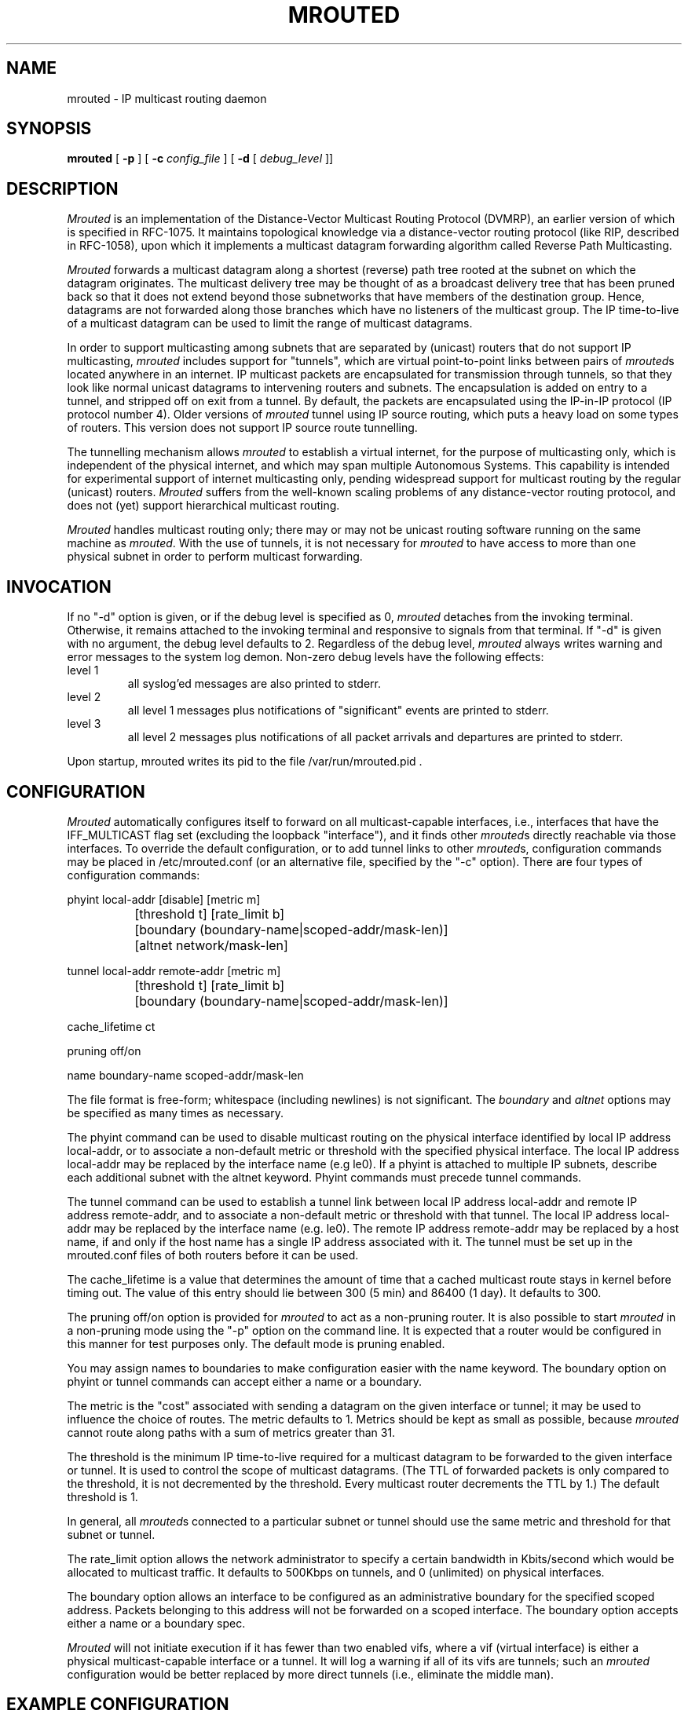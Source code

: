 '\"	$NetBSD: mrouted.8,v 1.13 2003/03/05 21:05:39 wiz Exp $
'\"COPYRIGHT 1989 by The Board of Trustees of Leland Stanford Junior University.
.TH MROUTED 8
.UC 5
.SH NAME
mrouted \- IP multicast routing daemon
.SH SYNOPSIS
.B mrouted
[
.B \-p
] [
.B \-c
.I config_file
] [
.B \-d
[
.I debug_level
]]
.SH DESCRIPTION
.I Mrouted
is an implementation of the Distance-Vector Multicast Routing
Protocol (DVMRP), an earlier version of which is specified in RFC-1075.
It maintains topological knowledge via a distance-vector routing protocol
(like RIP, described in RFC-1058), upon which it implements a multicast
datagram forwarding algorithm called Reverse Path Multicasting.
.PP
.I Mrouted
forwards a multicast datagram along a shortest (reverse) path tree
rooted at the subnet on which the datagram originates. The multicast
delivery tree may be thought of as a broadcast delivery tree that has
been pruned back so that it does not extend beyond those subnetworks
that have members of the destination group. Hence, datagrams
are not forwarded along those branches which have no listeners of the
multicast group. The IP time-to-live of a multicast datagram can be
used to limit the range of multicast datagrams.
.PP
In order to support multicasting among subnets that are separated by (unicast)
routers that do not support IP multicasting,
.I mrouted
includes support for
"tunnels", which are virtual point-to-point links between pairs of
.IR mrouted s
located anywhere in an internet.  IP multicast packets are encapsulated for
transmission through tunnels, so that they look like normal unicast datagrams
to intervening routers and subnets.  The encapsulation
is added on entry to a tunnel, and stripped off
on exit from a tunnel.
By default, the packets are encapsulated using the IP-in-IP protocol
(IP protocol number 4).
Older versions of
.I mrouted
tunnel using IP source routing, which puts a heavy load on some
types of routers.
This version does not support IP source route tunnelling.
.PP
The tunnelling mechanism allows
.I mrouted
to establish a virtual internet, for
the purpose of multicasting only, which is independent of the physical
internet, and which may span multiple Autonomous Systems.  This capability
is intended for experimental support of internet multicasting only, pending
widespread support for multicast routing by the regular (unicast) routers.
.I Mrouted
suffers from the well-known scaling problems of any distance-vector
routing protocol, and does not (yet) support hierarchical multicast routing.
.PP
.I Mrouted
handles multicast routing only; there may or may not be unicast routing
software running on the same machine as
.IR mrouted .
With the use of tunnels, it
is not necessary for
.I mrouted
to have access to more than one physical subnet
in order to perform multicast forwarding.
.br
.ne 5
.SH INVOCATION
.PP
If no "\-d" option is given, or if the debug level is specified as 0,
.I mrouted
detaches from the invoking terminal.  Otherwise, it remains attached to the
invoking terminal and responsive to signals from that terminal.  If "\-d" is
given with no argument, the debug level defaults to 2.  Regardless of the
debug level,
.I mrouted
always writes warning and error messages to the system
log demon.  Non-zero debug levels have the following effects:
.IP "level 1"
all syslog'ed messages are also printed to stderr.
.IP "level 2"
all level 1 messages plus notifications of "significant"
events are printed to stderr.
.IP "level 3"
all level 2 messages plus notifications of all packet
arrivals and departures are printed to stderr.
.PP
Upon startup, mrouted writes its pid to the file /var/run/mrouted.pid .
.SH CONFIGURATION
.PP
.I Mrouted
automatically configures itself to forward on all multicast-capable
interfaces, i.e., interfaces that have the IFF_MULTICAST flag set (excluding
the loopback "interface"), and it finds other
.IR mrouted s
directly reachable
via those interfaces.  To override the default configuration, or to add
tunnel links to other
.IR mrouted s,
configuration commands may be placed in
/etc/mrouted.conf (or an alternative file, specified by the "\-c" option).
There are four types of configuration commands:
.nf

    phyint \*[Lt]local-addr\*[Gt]   [disable]   [metric \*[Lt]m\*[Gt]]
		 [threshold \*[Lt]t\*[Gt]] [rate_limit \*[Lt]b\*[Gt]]
		   [boundary (\*[Lt]boundary-name\*[Gt]|\*[Lt]scoped-addr\*[Gt]/\*[Lt]mask-len\*[Gt])]
		   [altnet \*[Lt]network\*[Gt]/\*[Lt]mask-len\*[Gt]]

    tunnel \*[Lt]local-addr\*[Gt] \*[Lt]remote-addr\*[Gt] [metric \*[Lt]m\*[Gt]]
		 [threshold \*[Lt]t\*[Gt]] [rate_limit \*[Lt]b\*[Gt]]
		   [boundary (\*[Lt]boundary-name\*[Gt]|\*[Lt]scoped-addr\*[Gt]/\*[Lt]mask-len\*[Gt])]

    cache_lifetime \*[Lt]ct\*[Gt]

    pruning \*[Lt]off/on\*[Gt]

    name \*[Lt]boundary-name\*[Gt] \*[Lt]scoped-addr\*[Gt]/\*[Lt]mask-len\*[Gt]

.fi
.PP
The file format is free-form; whitespace (including newlines) is not
significant.
The
.I boundary
and
.I altnet
options may be specified as many times as necessary.
.PP
The phyint command can be used to disable multicast routing on the physical
interface identified by local IP address \*[Lt]local-addr\*[Gt], or to associate a
non-default metric or threshold with the specified physical interface.
The local IP address \*[Lt]local-addr\*[Gt] may be replaced by the
interface name (e.g le0).
If a phyint is attached to multiple IP subnets, describe each additional subnet
with the altnet keyword.
Phyint commands must precede tunnel commands.
.PP
The tunnel command can be used to establish a tunnel link between local
IP address \*[Lt]local-addr\*[Gt] and remote IP address \*[Lt]remote-addr\*[Gt], and to associate
a non-default metric or threshold with that tunnel.
The local IP address \*[Lt]local-addr\*[Gt] may be replaced by the
interface name (e.g. le0).  The remote IP address \*[Lt]remote-addr\*[Gt] may
be replaced by a host name, if and only if the host name has a single
IP address associated with it.
The tunnel must be set
up in the mrouted.conf files of both routers before it can be used.
'\"For backwards compatibility with older
'\".IR mrouted s,
'\"the srcrt keyword specifies
'\"encapsulation using IP source routing.
.PP
The cache_lifetime is a value that determines the amount of time that a
cached multicast route stays in kernel before timing out. The value of this
entry should lie between 300 (5 min) and 86400 (1 day). It defaults to 300.
.PP
The pruning \*[Lt]off/on\*[Gt] option is provided for
.IR mrouted
to act as a non-pruning router. It is also possible to start
.IR mrouted
in a non-pruning mode using the "-p" option on the command line. It is
expected that a router would be configured in this manner for test
purposes only. The default mode is pruning enabled.
.PP
You may assign names to boundaries to make configuration easier with
the name keyword.  The boundary option on phyint or tunnel commands
can accept either a name or a boundary.
.PP
The metric is the "cost" associated with sending a datagram on the given
interface or tunnel; it may be used to influence the choice of routes.
The metric defaults to 1.  Metrics should be kept as small as possible,
because
.I mrouted
cannot route along paths with a sum of metrics greater
than 31.
.LP
The threshold is the minimum IP time-to-live required for a multicast datagram
to be forwarded to the given interface or tunnel.  It is used to control the
scope of multicast datagrams.  (The TTL of forwarded packets is only compared
to the threshold, it is not decremented by the threshold.  Every multicast
router decrements the TTL by 1.)  The default threshold is 1.
.LP
In general, all
.IR mrouted s
connected to a particular subnet or tunnel should
use the same metric and threshold for that subnet or tunnel.
.PP
The rate_limit option allows the network administrator to specify a
certain bandwidth in Kbits/second which would be allocated to multicast
traffic.  It defaults to 500Kbps on tunnels, and 0 (unlimited) on physical
interfaces.
.PP
The boundary option allows an interface
to be configured as an administrative boundary for the specified
scoped address. Packets belonging to this address will not
be forwarded on a scoped interface.  The boundary option accepts either
a name or a boundary spec.
.PP
.I Mrouted
will not initiate execution if it has fewer than two enabled vifs,
where a vif (virtual interface) is either a physical multicast-capable
interface or a tunnel.  It will log a warning if all of its vifs are
tunnels; such an
.I mrouted
configuration would be better replaced by more
direct tunnels (i.e., eliminate the middle man).
.SH "EXAMPLE CONFIGURATION"
.PP
This is an example configuration for a mythical multicast router at a big
school.
.sp
.nf
#
# mrouted.conf example
#
# Name our boundaries to make it easier
name LOCAL 239.255.0.0/16
name EE 239.254.0.0/16
#
# le1 is our gateway to compsci, don't forward our
#     local groups to them
phyint le1 boundary EE
#
# le2 is our interface on the classroom net, it has four
#     different length subnets on it.
# note that you can use either an ip address or an
# interface name
phyint 172.16.12.38 boundary EE altnet 172.16.15.0/26
	altnet 172.16.15.128/26 altnet 172.16.48.0/24
#
# atm0 is our ATM interface, which doesn't properly
#      support multicasting.
phyint atm0 disable
#
# This is an internal tunnel to another EE subnet
# Remove the default tunnel rate limit, since this
#   tunnel is over ethernets
tunnel 192.168.5.4 192.168.55.101 metric 1 threshold 1
	rate_limit 0
#
# This is our tunnel to the outside world.
# Careful with those boundaries, Eugene.
tunnel 192.168.5.4 10.11.12.13 metric 1 threshold 32
	boundary LOCAL boundary EE
.fi
.SH SIGNALS
.PP
.I Mrouted
responds to the following signals:
.IP HUP
restarts
.I mrouted .
The configuration file is reread every time this signal is evoked.
.IP INT
terminates execution gracefully (i.e., by sending
good-bye messages to all neighboring routers).
.IP TERM
same as INT
.IP USR1
dumps the internal routing tables to /var/tmp/mrouted.dump.
.IP USR2
dumps the internal cache tables to /var/tmp/mrouted.cache.
.IP QUIT
dumps the internal routing tables to stderr (only if
.I mrouted
was invoked with a non-zero debug level).
.PP
For convenience in sending signals,
.I mrouted
writes its pid to /var/run/mrouted.pid upon startup.
.bp
.SH EXAMPLE
.PP
The routing tables look like this:
.nf

Virtual Interface Table
 Vif  Local-Address                    Metric  Thresh  Flags
  0   36.2.0.8      subnet: 36.2          1       1    querier
                    groups: 224.0.2.1
                            224.0.0.4
                   pkts in: 3456
                  pkts out: 2322323

  1   36.11.0.1     subnet: 36.11         1       1    querier
                    groups: 224.0.2.1
                            224.0.1.0
                            224.0.0.4
                   pkts in: 345
                  pkts out: 3456

  2   36.2.0.8      tunnel: 36.8.0.77     3       1
                     peers: 36.8.0.77 (2.2)
                boundaries: 239.0.1
                          : 239.1.2
                   pkts in: 34545433
                  pkts out: 234342

  3   36.2.0.8	    tunnel: 36.6.8.23	  3       16

Multicast Routing Table (1136 entries)
 Origin-Subnet   From-Gateway    Metric Tmr In-Vif  Out-Vifs
 36.2                               1    45    0    1* 2  3*
 36.8            36.8.0.77          4    15    2    0* 1* 3*
 36.11                              1    20    1    0* 2  3*
 .
 .
 .

.fi
In this example, there are four vifs connecting to two subnets and two
tunnels.  The vif 3 tunnel is not in use (no peer address). The vif 0 and
vif 1 subnets have some groups present; tunnels never have any groups.  This
instance of
.I mrouted
is the one responsible for sending periodic group
membership queries on the vif 0 and vif 1 subnets, as indicated by the
"querier" flags. The list of boundaries indicate the scoped addresses on that
interface. A count of the no. of incoming and outgoing packets is also
shown at each interface.
.PP
Associated with each subnet from which a multicast datagram can originate
is the address of the previous hop router (unless the subnet is directly-
connected), the metric of the path back to the origin, the amount of time
since we last received an update for this subnet, the incoming vif for
multicasts from that origin, and a list of outgoing vifs.  "*" means that
the outgoing vif is connected to a leaf of the broadcast tree rooted at the
origin, and a multicast datagram from that origin will be forwarded on that
outgoing vif only if there are members of the destination group on that leaf.
.bp
.PP
.I Mrouted
also maintains a copy of the kernel forwarding cache table. Entries
are created and deleted by
.I mrouted.
.PP
The cache tables look like this:
.nf

Multicast Routing Cache Table (147 entries)
 Origin             Mcast-group     CTmr  Age Ptmr IVif Forwvifs
 13.2.116/22        224.2.127.255     3m   2m    -  0    1
\*[Gt]13.2.116.19
\*[Gt]13.2.116.196
 138.96.48/21       224.2.127.255     5m   2m    -  0    1
\*[Gt]138.96.48.108
 128.9.160/20       224.2.127.255     3m   2m    -  0    1
\*[Gt]128.9.160.45
 198.106.194/24     224.2.135.190     9m  28s   9m  0P
\*[Gt]198.106.194.22

.fi
Each entry is characterized by the origin subnet number and mask and the
destination multicast group. The 'CTmr' field indicates the lifetime
of the entry.  The entry is deleted from the cache table
when the timer decrements to zero.  The 'Age' field is the time since
this cache entry was originally created.  Since cache entries get refreshed
if traffic is flowing, routing entries can grow very old.
The 'Ptmr' field is simply a dash if no prune was sent upstream, or the
amount of time until the upstream prune will time out.
The 'Ivif' field indicates the
incoming vif for multicast packets from that origin.  Each router also
maintains a record of the number of prunes received from neighboring
routers for a particular source and group. If there are no members of
a multicast group on any downward link of the multicast tree for a
subnet, a prune message is sent to the upstream router. They are
indicated by a "P" after the vif number.  The Forwvifs field shows the
interfaces along which datagrams belonging to the source-group are
forwarded. A "p" indicates that no datagrams are being forwarded along
that interface. An unlisted interface is a leaf subnet with are no
members of the particular group on that subnet. A "b" on an interface
indicates that it is a boundary interface, i.e. traffic will not be
forwarded on the scoped address on that interface.
An additional line with a "\*[Gt]" as the first character is printed for
each source on the subnet.  Note that there can be many sources in
one subnet.
.SH FILES
/etc/mrouted.conf
.br
/var/run/mrouted.pid
.br
/var/tmp/mrouted.dump
.br
/var/tmp/mrouted.cache
.SH SEE ALSO
.BR mrinfo (8) ,
.BR mtrace (8) ,
.BR map-mbone (8)
.sp
DVMRP is described, along with other multicast routing algorithms, in the
paper "Multicast Routing in Internetworks and Extended LANs" by S. Deering,
in the Proceedings of the ACM SIGCOMM '88 Conference.
.SH AUTHORS
Steve Deering, Ajit Thyagarajan, Bill Fenner
